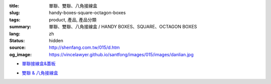 :title: 單聯、雙聯、八角接線盒
:slug: handy-boxes-square-octagon-boxes
:tags: product, 產品, 產品分類
:summary: 單聯、雙聯、八角接線盒 / HANDY BOXES、SQUARE、OCTAGON BOXES
:lang: zh
:status: hidden
:source: http://shenfang.com.tw/015/d.htm
:og_image: https://vincelawyer.github.io/santfong/images/015/images/danlian.jpg


- `單聯接線盒&蓋板 <{filename}handy-boxes-cover.rst>`_

  .. image:: {filename}/images/015/images/danlian.jpg
     :name: http://shenfang.com.tw/015/images/單聯.JPG
     :alt: product
     :class: product-image-thumbnail

  .. image:: {filename}/images/015/images/gaiban.jpg
     :name: http://shenfang.com.tw/015/images/蓋板.JPG
     :alt: product
     :class: product-image-thumbnail

- `雙聯 & 八角接線盒 <{filename}square-octagon-boxes.rst>`_

  .. image:: {filename}/images/015/images/shuanglian-1.jpg
     :name: http://shenfang.com.tw/015/images/雙聯-1.JPG
     :alt: product
     :class: product-image-thumbnail

  .. image:: {filename}/images/015/images/bajiao-1.jpg
     :name: http://shenfang.com.tw/015/images/八角-1.JPG
     :alt: product
     :class: product-image-thumbnail
